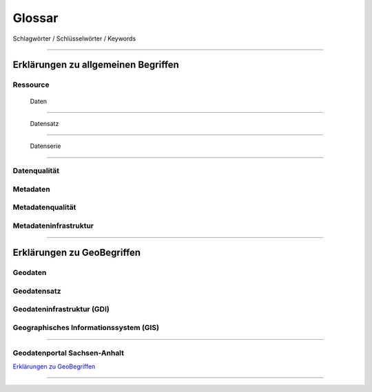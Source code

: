 
Glossar
=======

Schlagwörter / Schlüsselwörter / Keywords

-----------------------------------------------------------------------------------------------


Erklärungen zu allgemeinen Begriffen
-------------------------------------

Ressource
^^^^^^^^^

  | Daten
^^^^^^^^^

  | Datensatz
^^^^^^^^^^^^^

  | Datenserie
^^^^^^^^^^^^^^

Datenqualität
^^^^^^^^^^^^^

Metadaten
^^^^^^^^^

Metadatenqualität
^^^^^^^^^^^^^^^^^

Metadateninfrastruktur
^^^^^^^^^^^^^^^^^^^^^^

-----------------------------------------------------------------------------------------------


Erklärungen zu GeoBegriffen
---------------------------

Geodaten
^^^^^^^^

Geodatensatz
^^^^^^^^^^^^

Geodateninfrastruktur (GDI)
^^^^^^^^^^^^^^^^^^^^^^^^^^^

Geographisches Informationssystem (GIS)
^^^^^^^^^^^^^^^^^^^^^^^^^^^^^^^^^^^^^^^

-----------------------------------------------------------------------------------------------

Geodatenportal Sachsen-Anhalt
^^^^^^^^^^^^^^^^^^^^^^^^^^^^^^

`Erklärungen zu GeoBegriffen <https://www.lvermgeo.sachsen-anhalt.de/de/gdp-glossar.html>`_

-----------------------------------------------------------------------------------------------